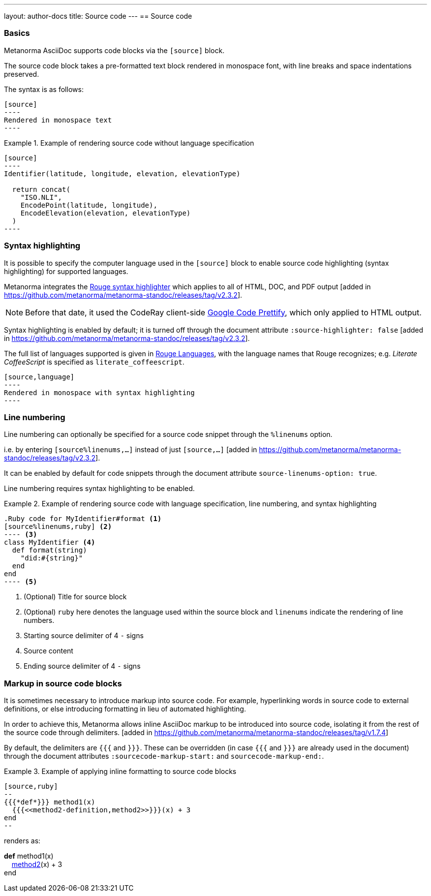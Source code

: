 ---
layout: author-docs
title: Source code
---
== Source code

=== Basics

// tag::tutorial[]

Metanorma AsciiDoc supports code blocks via the `[source]` block.

The source code block takes a pre-formatted text block rendered in monospace
font, with line breaks and space indentations preserved.

The syntax is as follows:

[source,asciidoc]
--
[source]
----
Rendered in monospace text
----
--

[example]
.Example of rendering source code without language specification
====
[source,asciidoc]
--
[source]
----
Identifier(latitude, longitude, elevation, elevationType)

  return concat(
    "ISO.NLI",
    EncodePoint(latitude, longitude),
    EncodeElevation(elevation, elevationType)
  )
----
--
====

=== Syntax highlighting

It is possible to specify the computer language used in the `[source]` block
to enable source code highlighting (syntax highlighting) for supported
languages.

Metanorma integrates the
https://github.com/rouge-ruby/rouge[Rouge syntax highlighter]
which applies to all of HTML, DOC, and PDF output [added in https://github.com/metanorma/metanorma-standoc/releases/tag/v2.3.2].

NOTE: Before that date, it used the CodeRay  client-side https://github.com/googlearchive/code-prettify[Google Code Prettify],
which only applied to HTML output.

Syntax highlighting is enabled by default; it is turned off through the document attribute
`:source-highlighter: false` [added in https://github.com/metanorma/metanorma-standoc/releases/tag/v2.3.2].

The full list of languages supported is given in
https://rouge-ruby.github.io/docs/file.Languages.html[Rouge Languages], with the
language names that Rouge recognizes; e.g. _Literate CoffeeScript_ is specified
as `literate_coffeescript`.

[source,asciidoc]
--
[source,language]
----
Rendered in monospace with syntax highlighting
----
--


=== Line numbering

Line numbering can optionally be specified for a source code snippet through the `%linenums` option.

i.e. by entering `[source%linenums,...]` instead of just
`[source,...]` [added in https://github.com/metanorma/metanorma-standoc/releases/tag/v2.3.2].

It can be enabled by default for code snippets through the document attribute
`source-linenums-option: true`.

Line numbering requires syntax highlighting to be enabled.

[example]
.Example of rendering source code with language specification, line numbering, and syntax highlighting
====
[source,asciidoc]
--
.Ruby code for MyIdentifier#format <1>
[source%linenums,ruby] <2>
---- <3>
class MyIdentifier <4>
  def format(string)
    "did:#{string}"
  end
end
---- <5>
--
<1> (Optional) Title for source block
<2> (Optional) `ruby` here denotes the language used within the source block and
    `linenums` indicate the rendering of line numbers.
<3> Starting source delimiter of 4 `-` signs
<4> Source content
<5> Ending source delimiter of 4 `-` signs

====

// end::tutorial[]


=== Markup in source code blocks

It is sometimes necessary to introduce markup into source code. For example,
hyperlinking words in source code to external definitions, or else introducing
formatting in lieu of automated highlighting.

In order to achieve this, Metanorma allows inline AsciiDoc markup to be
introduced into source code, isolating it from the rest of the source code
through
delimiters. [added in https://github.com/metanorma/metanorma-standoc/releases/tag/v1.7.4]

By default, the delimiters are `{{{` and `}}}`. These can be overridden (in case
`{{{` and `}}}` are already used in the document) through the document attributes
`:sourcecode-markup-start:` and `sourcecode-markup-end:`.

[example]
.Example of applying inline formatting to source code blocks
====
[source,asciidoc]
----
[source,ruby]
--
{{{*def*}}} method1(x)
  {{{<<method2-definition,method2>>}}}(x) + 3
end
--
----

renders as:

--
*def* method1(x) +
&nbsp;&nbsp;&nbsp;&nbsp;link:/[method2](x) + 3 +
end
--
====
